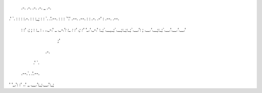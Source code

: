 


 .-.       .-.  .-.                    .-.   _    .-.            
.' `.      : :  : :.-.                 : :  :_;   : :            
`. .'.--.  : :  : `'.' .--.       .--. : :  .-. .-' : .--.  .--. 
 : :' .; ; : :_ : . `.`._-.' _   `._-.': :_ : :' .; :' '_.'`._-.'
 :_;`.__,_;`.__;:_;:_;`.__.': ;  `.__.'`.__;:_;`.__.'`.__.'`.__.'
                            ;'                                   
                                                                 
      .-.         
     .' `.        
 .--.`. .'.--.    
' '_.': :'  ..' _ 
`.__.':_;`.__.':_;


                  
